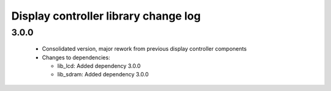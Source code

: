 Display controller library change log
=====================================

3.0.0
-----

  * Consolidated version, major rework from previous display controller
    components

  * Changes to dependencies:

    - lib_lcd: Added dependency 3.0.0

    - lib_sdram: Added dependency 3.0.0


